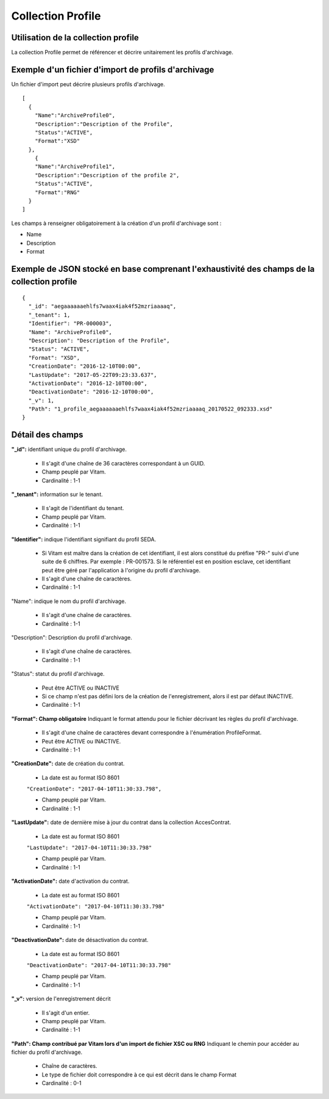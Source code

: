Collection Profile
##################

Utilisation de la collection profile
====================================

La collection Profile permet de référencer et décrire unitairement les profils d'archivage.

Exemple d'un fichier d'import de profils d'archivage
====================================================

Un fichier d'import peut décrire plusieurs profils d'archivage.

::

  [
    {
      "Name":"ArchiveProfile0",
      "Description":"Description of the Profile",
      "Status":"ACTIVE",
      "Format":"XSD"
    },
      {
      "Name":"ArchiveProfile1",
      "Description":"Description of the profile 2",
      "Status":"ACTIVE",
      "Format":"RNG"
    }
  ]

Les champs à renseigner obligatoirement à la création d'un profil d'archivage sont :

* Name
* Description
* Format

Exemple de JSON stocké en base comprenant l'exhaustivité des champs de la collection profile
============================================================================================

::

  {
    "_id": "aegaaaaaaehlfs7waax4iak4f52mzriaaaaq",
    "_tenant": 1,
    "Identifier": "PR-000003",
    "Name": "ArchiveProfile0",
    "Description": "Description of the Profile",
    "Status": "ACTIVE",
    "Format": "XSD",
    "CreationDate": "2016-12-10T00:00",
    "LastUpdate": "2017-05-22T09:23:33.637",
    "ActivationDate": "2016-12-10T00:00",
    "DeactivationDate": "2016-12-10T00:00",
    "_v": 1,
    "Path": "1_profile_aegaaaaaaehlfs7waax4iak4f52mzriaaaaq_20170522_092333.xsd"
  }

Détail des champs
=================

**"_id":** identifiant unique du profil d'archivage.

  * Il s'agit d'une chaîne de 36 caractères correspondant à un GUID.
  * Champ peuplé par Vitam.
  * Cardinalité : 1-1

**"_tenant":** information sur le tenant.

  * Il s'agit de l'identifiant du tenant.
  * Champ peuplé par Vitam.
  * Cardinalité : 1-1

**"Identifier":** indique l'identifiant signifiant du profil SEDA.

  * Si Vitam est maître dans la création de cet identifiant, il est alors constitué du préfixe "PR-" suivi d'une suite de 6 chiffres. Par exemple : PR-001573. Si le référentiel est en position esclave, cet identifiant peut être géré par l'application à l'origine du profil d'archivage.
  * Il s'agit d'une chaîne de caractères.
  * Cardinalité : 1-1

"Name": indique le nom du profil d'archivage.

  * Il s'agit d'une chaîne de caractères.
  * Cardinalité : 1-1

"Description": Description du profil d'archivage.

  * Il s'agit d'une chaîne de caractères.
  * Cardinalité : 1-1

"Status": statut du profil d'archivage.

  * Peut être ACTIVE ou INACTIVE
  * Si ce champ n'est pas défini lors de la création de l'enregistrement, alors il est par défaut INACTIVE.
  * Cardinalité : 1-1

**"Format": Champ obligatoire** Indiquant le format attendu pour le fichier décrivant les règles du profil d'archivage.
  
  * Il s'agit d'une chaîne de caractères devant correspondre à l'énumération ProfileFormat.
  * Peut être ACTIVE ou INACTIVE.
  * Cardinalité : 1-1
  
**"CreationDate":** date de création du contrat.

  * La date est au format ISO 8601

  ``"CreationDate": "2017-04-10T11:30:33.798",``

  * Champ peuplé par Vitam.
  * Cardinalité : 1-1

**"LastUpdate":**  date de dernière mise à jour du contrat dans la collection AccesContrat.

  * La date est au format ISO 8601

  ``"LastUpdate": "2017-04-10T11:30:33.798"``

  * Champ peuplé par Vitam.
  * Cardinalité : 1-1

**"ActivationDate":** date d'activation du contrat.

  * La date est au format ISO 8601

  ``"ActivationDate": "2017-04-10T11:30:33.798"``

  * Champ peuplé par Vitam.
  * Cardinalité : 1-1

**"DeactivationDate":** date de désactivation du contrat.

  * La date est au format ISO 8601

  ``"DeactivationDate": "2017-04-10T11:30:33.798"``

  * Champ peuplé par Vitam.
  * Cardinalité : 1-1

**"_v":**  version de l'enregistrement décrit

  * Il s'agit d'un entier.
  * Champ peuplé par Vitam.
  * Cardinalité : 1-1

**"Path": Champ contribué par Vitam lors d'un import de fichier XSC ou RNG** Indiquant le chemin pour accéder au fichier du profil d'archivage.

  * Chaîne de caractères.
  * Le type de fichier doit correspondre à ce qui est décrit dans le champ Format
  * Cardinalité : 0-1 
